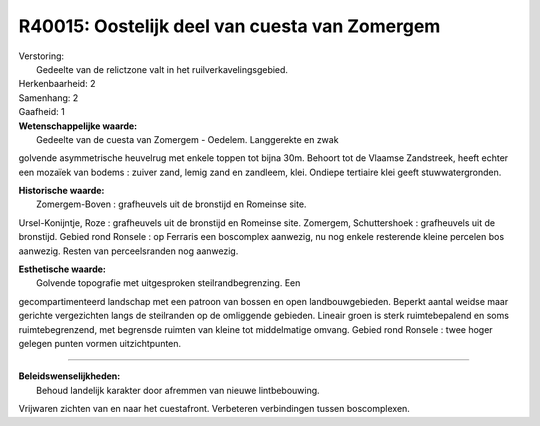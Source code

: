 R40015: Oostelijk deel van cuesta van Zomergem
==============================================

| Verstoring:
|  Gedeelte van de relictzone valt in het ruilverkavelingsgebied.

| Herkenbaarheid: 2

| Samenhang: 2

| Gaafheid: 1

| **Wetenschappelijke waarde:**
|  Gedeelte van de cuesta van Zomergem - Oedelem. Langgerekte en zwak
golvende asymmetrische heuvelrug met enkele toppen tot bijna 30m.
Behoort tot de Vlaamse Zandstreek, heeft echter een mozaïek van bodems :
zuiver zand, lemig zand en zandleem, klei. Ondiepe tertiaire klei geeft
stuwwatergronden.

| **Historische waarde:**
|  Zomergem-Boven : grafheuvels uit de bronstijd en Romeinse site.
Ursel-Konijntje, Roze : grafheuvels uit de bronstijd en Romeinse site.
Zomergem, Schuttershoek : grafheuvels uit de bronstijd. Gebied rond
Ronsele : op Ferraris een boscomplex aanwezig, nu nog enkele resterende
kleine percelen bos aanwezig. Resten van perceelsranden nog aanwezig.

| **Esthetische waarde:**
|  Golvende topografie met uitgesproken steilrandbegrenzing. Een
gecompartimenteerd landschap met een patroon van bossen en open
landbouwgebieden. Beperkt aantal weidse maar gerichte vergezichten langs
de steilranden op de omliggende gebieden. Lineair groen is sterk
ruimtebepalend en soms ruimtebegrenzend, met begrensde ruimten van
kleine tot middelmatige omvang. Gebied rond Ronsele : twee hoger gelegen
punten vormen uitzichtpunten.

--------------

| **Beleidswenselijkheden:**
|  Behoud landelijk karakter door afremmen van nieuwe lintbebouwing.
Vrijwaren zichten van en naar het cuestafront. Verbeteren verbindingen
tussen boscomplexen.
